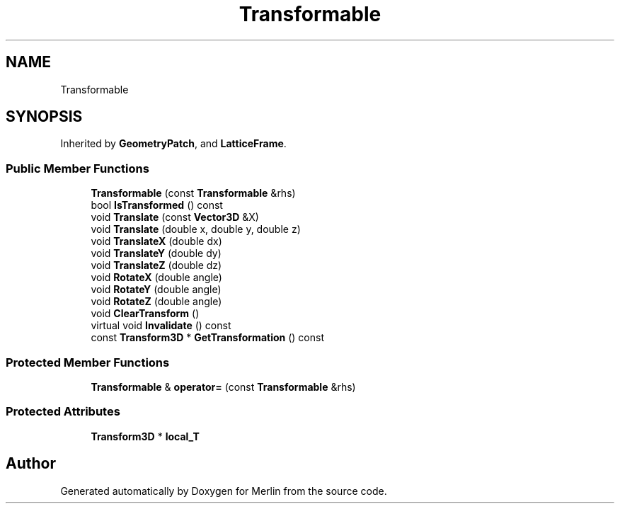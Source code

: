 .TH "Transformable" 3 "Fri Aug 4 2017" "Version 5.02" "Merlin" \" -*- nroff -*-
.ad l
.nh
.SH NAME
Transformable
.SH SYNOPSIS
.br
.PP
.PP
Inherited by \fBGeometryPatch\fP, and \fBLatticeFrame\fP\&.
.SS "Public Member Functions"

.in +1c
.ti -1c
.RI "\fBTransformable\fP (const \fBTransformable\fP &rhs)"
.br
.ti -1c
.RI "bool \fBIsTransformed\fP () const"
.br
.ti -1c
.RI "void \fBTranslate\fP (const \fBVector3D\fP &X)"
.br
.ti -1c
.RI "void \fBTranslate\fP (double x, double y, double z)"
.br
.ti -1c
.RI "void \fBTranslateX\fP (double dx)"
.br
.ti -1c
.RI "void \fBTranslateY\fP (double dy)"
.br
.ti -1c
.RI "void \fBTranslateZ\fP (double dz)"
.br
.ti -1c
.RI "void \fBRotateX\fP (double angle)"
.br
.ti -1c
.RI "void \fBRotateY\fP (double angle)"
.br
.ti -1c
.RI "void \fBRotateZ\fP (double angle)"
.br
.ti -1c
.RI "void \fBClearTransform\fP ()"
.br
.ti -1c
.RI "virtual void \fBInvalidate\fP () const"
.br
.ti -1c
.RI "const \fBTransform3D\fP * \fBGetTransformation\fP () const"
.br
.in -1c
.SS "Protected Member Functions"

.in +1c
.ti -1c
.RI "\fBTransformable\fP & \fBoperator=\fP (const \fBTransformable\fP &rhs)"
.br
.in -1c
.SS "Protected Attributes"

.in +1c
.ti -1c
.RI "\fBTransform3D\fP * \fBlocal_T\fP"
.br
.in -1c

.SH "Author"
.PP 
Generated automatically by Doxygen for Merlin from the source code\&.
